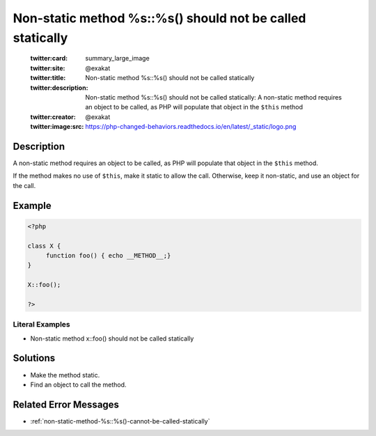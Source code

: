 .. _non-static-method-%s::%s()-should-not-be-called-statically:

Non-static method %s::%s() should not be called statically
----------------------------------------------------------
 
	.. meta::
		:description:
			Non-static method %s::%s() should not be called statically: A non-static method requires an object to be called, as PHP will populate that object in the ``$this`` method.

	    :og:image: https://php-changed-behaviors.readthedocs.io/en/latest/_static/logo.png
		:og:type: article
		:og:title: Non-static method %s::%s() should not be called statically
		:og:description: A non-static method requires an object to be called, as PHP will populate that object in the ``$this`` method
		:og:url: https://php-errors.readthedocs.io/en/latest/messages/non-static-method-%25s%3A%3A%25s%28%29-should-not-be-called-statically.html
	    :og:locale: en

	:twitter:card: summary_large_image
	:twitter:site: @exakat
	:twitter:title: Non-static method %s::%s() should not be called statically
	:twitter:description: Non-static method %s::%s() should not be called statically: A non-static method requires an object to be called, as PHP will populate that object in the ``$this`` method
	:twitter:creator: @exakat
	:twitter:image:src: https://php-changed-behaviors.readthedocs.io/en/latest/_static/logo.png
Description
___________
 
A non-static method requires an object to be called, as PHP will populate that object in the ``$this`` method. 

If the method makes no use of ``$this``, make it static to allow the call. Otherwise, keep it non-static, and use an object for the call.

Example
_______

.. code-block:: php

   <?php
   
   class X {
   	function foo() { echo __METHOD__;}
   }
   
   X::foo();
   
   ?>


Literal Examples
****************
+ Non-static method x::foo() should not be called statically

Solutions
_________

+ Make the method static.
+ Find an object to call the method.

Related Error Messages
______________________

+ :ref:`non-static-method-%s::%s()-cannot-be-called-statically`
